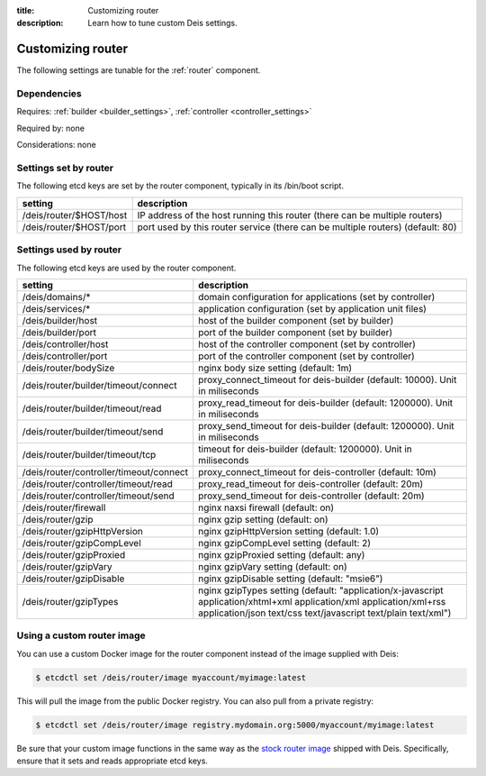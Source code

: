 :title: Customizing router
:description: Learn how to tune custom Deis settings.

.. _router_settings:

Customizing router
=========================
The following settings are tunable for the :ref:`router` component.

Dependencies
------------
Requires: :ref:`builder <builder_settings>`, :ref:`controller <controller_settings>`

Required by: none

Considerations: none

Settings set by router
--------------------------
The following etcd keys are set by the router component, typically in its /bin/boot script.

===========================              =================================================================================
setting                                  description
===========================              =================================================================================
/deis/router/$HOST/host                  IP address of the host running this router (there can be multiple routers)
/deis/router/$HOST/port                  port used by this router service (there can be multiple routers) (default: 80)
===========================              =================================================================================

Settings used by router
---------------------------
The following etcd keys are used by the router component.

=======================================      =============================================================================================================================================================================================
setting                                      description
=======================================      =============================================================================================================================================================================================
/deis/domains/*                              domain configuration for applications (set by controller)
/deis/services/*                             application configuration (set by application unit files)
/deis/builder/host                           host of the builder component (set by builder)
/deis/builder/port                           port of the builder component (set by builder)
/deis/controller/host                        host of the controller component (set by controller)
/deis/controller/port                        port of the controller component (set by controller)
/deis/router/bodySize                        nginx body size setting (default: 1m)
/deis/router/builder/timeout/connect         proxy_connect_timeout for deis-builder (default: 10000). Unit in miliseconds
/deis/router/builder/timeout/read            proxy_read_timeout for deis-builder (default: 1200000). Unit in miliseconds
/deis/router/builder/timeout/send            proxy_send_timeout for deis-builder (default: 1200000). Unit in miliseconds
/deis/router/builder/timeout/tcp             timeout for deis-builder (default: 1200000). Unit in miliseconds
/deis/router/controller/timeout/connect      proxy_connect_timeout for deis-controller (default: 10m)
/deis/router/controller/timeout/read         proxy_read_timeout for deis-controller (default: 20m)
/deis/router/controller/timeout/send         proxy_send_timeout for deis-controller (default: 20m)
/deis/router/firewall                        nginx naxsi firewall (default: on)
/deis/router/gzip                            nginx gzip setting (default: on)
/deis/router/gzipHttpVersion                 nginx gzipHttpVersion setting (default: 1.0)
/deis/router/gzipCompLevel                   nginx gzipCompLevel setting (default: 2)
/deis/router/gzipProxied                     nginx gzipProxied setting (default: any)
/deis/router/gzipVary                        nginx gzipVary setting (default: on)
/deis/router/gzipDisable                     nginx gzipDisable setting (default: "msie6")
/deis/router/gzipTypes                       nginx gzipTypes setting (default: "application/x-javascript application/xhtml+xml application/xml application/xml+rss application/json text/css text/javascript text/plain text/xml")
=======================================      =============================================================================================================================================================================================

Using a custom router image
---------------------------
You can use a custom Docker image for the router component instead of the image
supplied with Deis:

.. code-block:: console

    $ etcdctl set /deis/router/image myaccount/myimage:latest

This will pull the image from the public Docker registry. You can also pull from a private
registry:

.. code-block:: console

    $ etcdctl set /deis/router/image registry.mydomain.org:5000/myaccount/myimage:latest

Be sure that your custom image functions in the same way as the `stock router image`_ shipped with
Deis. Specifically, ensure that it sets and reads appropriate etcd keys.

.. _`stock router image`: https://github.com/deis/deis/tree/master/router
